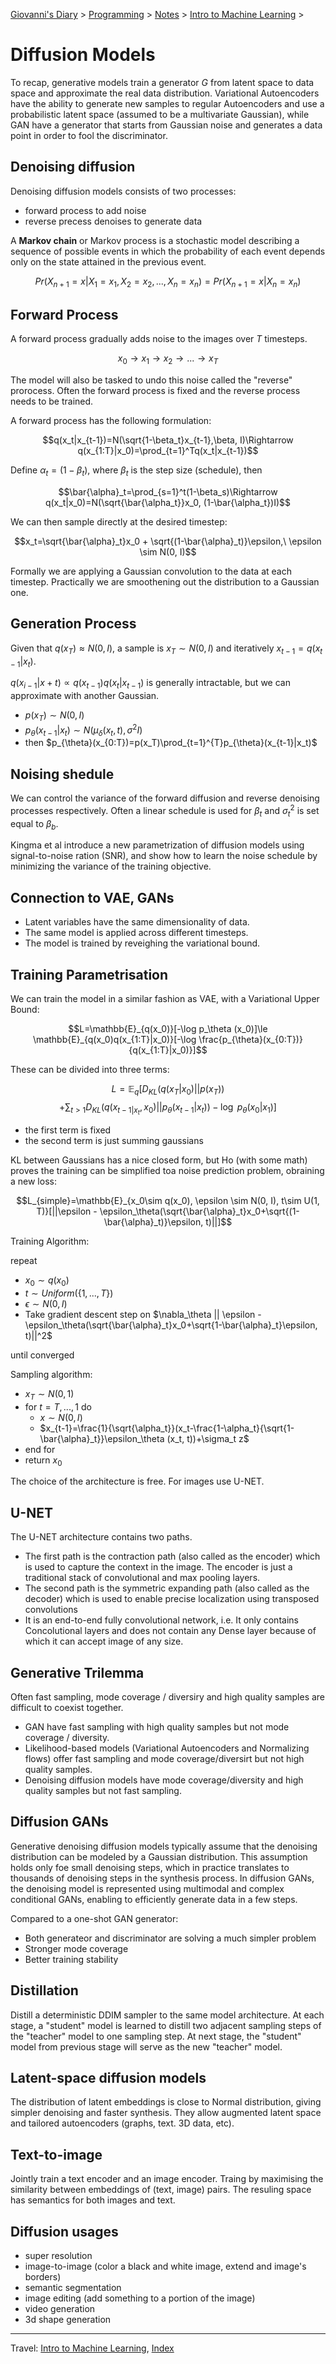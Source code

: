 #+startup: content indent

[[file:../../../index.org][Giovanni's Diary]] > [[file:../../programming.org][Programming]] > [[file:../notes.org][Notes]] > [[file:intro-to-machine-learning.org][Intro to Machine Learning]] >

* Diffusion Models
#+INDEX: Giovanni's Diary!Programming!Notes!Intro to Machine Learning!Diffusion Models


To recap, generative models train a generator $G$ from latent space to
data space and approximate the real data distribution. Variational
Autoencoders have the ability to generate new samples to regular
Autoencoders and use a probabilistic latent space (assumed to be a
multivariate Gaussian), while GAN have a generator that starts from
Gaussian noise and generates a data point in order to fool the
discriminator.

** Denoising diffusion

Denoising diffusion models consists of two processes:

- forward process to add noise
- reverse precess denoises to generate data

A **Markov chain** or Markov process is a stochastic model describing a
sequence of possible events in which the probability of each event
depends only on the state attained in the previous event.

$$Pr(X_{n+1}=x|X_1=x_1, X_2 = x_2, ..., X_n = x_n)=Pr(X_{n+1}=x|X_{n}=x_n)$$

** Forward Process

A forward process gradually adds noise to the images over $T$
timesteps.

$$x_0\rightarrow x_1 \rightarrow x_2 \rightarrow ... \rightarrow x_T$$

The model will also be tasked to undo this noise called the "reverse"
prorocess. Often the forward process is fixed and the reverse process
needs to be trained.

A forward process has the following formulation:

$$q(x_t|x_{t-1})=N(\sqrt{1-\beta_t}x_{t-1},\beta, I)\Rightarrow q(x_{1:T}|x_0)=\prod_{t=1}^Tq(x_t|x_{t-1})$$

Define $\alpha_t = (1-\beta_t)$, where $\beta_t$ is the step size
(schedule), then

$$\bar{\alpha}_t=\prod_{s=1}^t(1-\beta_s)\Rightarrow q(x_t|x_0)=N(\sqrt{\bar{\alpha_t}}x_0, (1-\bar{\alpha_t})I)$$

We can then sample directly at the desired timestep:

$$x_t=\sqrt{\bar{\alpha}_t}x_0 + \sqrt{(1-\bar{\alpha}_t)}\epsilon,\ \epsilon \sim N(0, I)$$

Formally we are applying a Gaussian convolution to the data at each
timestep. Practically we are smoothening out the distribution to a
Gaussian one.

** Generation Process

Given that $q(x_T)\approx N(0, I)$, a sample is $x_T\sim N(0, I)$ and
iteratively $x_{t-1}=q(x_{t-1}|x_t)$.

$q(x_{i-1}|x+t) \propto q(x_{t-1})q(x_t|x_{t-1})$ is generally intractable, but we can approximate with another Gaussian.

- $p(x_T)\sim N(0, I)$
- $p_{\theta}(x_{t-1}|x_t)\sim N(\mu_{\delta}(x_t, t), \sigma^2 I)$
- then $p_{\theta}(x_{0:T})=p(x_T)\prod_{t=1}^{T}p_{\theta}(x_{t-1}|x_t)$

** Noising shedule

We can control the variance of the forward diffusion and reverse
denoising processes respectively. Often a linear schedule is used for
$\beta_t$ and $\sigma^2_t$ is set equal to $\beta_b$.

Kingma et al introduce a new parametrization of diffusion models using
signal-to-noise ration (SNR), and show how to learn the noise schedule
by minimizing the variance of the training objective.

** Connection to VAE, GANs

- Latent variables have the same dimensionality of data.
- The same model is applied across different timesteps.
- The model is trained by reveighing the variational bound.

** Training Parametrisation

We can train the model in a similar fashion as VAE, with a Variational
Upper Bound:

$$L=\mathbb{E}_{q(x_0)}[-\log p_\theta (x_0)]\le \mathbb{E}_{q(x_0)q(x_{1:T}|x_0)}[-\log \frac{p_{\theta}(x_{0:T})}{q(x_{1:T}|x_0)}]$$

These can be divided into three terms:

$$L=\mathbb{E}_q[D_{KL}(q(x_T|x_0)||p(x_T))$$
$$+\sum_{t>1}D_{KL}(q(x_{t-1|x_t}, x_0)||p_{\theta}(x_{t-1}|x_t))-\log\ p_{\theta}(x_0|x_1)]$$

- the first term is fixed
- the second term is just summing gaussians

KL between Gaussians has a nice closed form, but Ho (with some math)
proves the training can be simplified toa noise prediction problem,
obraining a new loss:

$$L_{simple}=\mathbb{E}_{x_0\sim q(x_0), \epsilon \sim N(0, I), t\sim U(1, T)}[||\epsilon - \epsilon_\theta(\sqrt{\bar{\alpha}_t}x_0+\sqrt{(1-\bar{\alpha}_t)}\epsilon, t)||]$$

Training Algorithm:

repeat

- $x_0 \sim q(x_0)$
- $t \sim Uniform(\{ 1, ..., T \})$
- $\epsilon \sim N(0, I)$
- Take gradient descent step on $\nabla_\theta || \epsilon - \epsilon_\theta(\sqrt{\bar{\alpha}_t}x_0+\sqrt{1-\bar{\alpha}_t}\epsilon, t)||^2$

until converged

Sampling algorithm:

- $x_T \sim N(0, 1)$
- for $t=T, ..., 1$ do
	- $x\sim N(0, I)$
	- $x_{t-1}=\frac{1}{\sqrt{\alpha_t}}(x_t-\frac{1-\alpha_t}{\sqrt{1-\bar{\alpha}_t}}\epsilon_\theta (x_t, t))+\sigma_t z$

- end for
- return $x_0$

The choice of the architecture is free. For images use U-NET.

** U-NET

The U-NET architecture contains two paths.

- The first path is the contraction path (also called as the encoder)
  which is used to capture the context in the image. The encoder is
  just a traditional stack of convolutional and max pooling layers.
- The second path is the symmetric expanding path (also called as the
  decoder) which is used to enable precise localization using
  transposed convolutions
- It is an end-to-end fully convolutional network, i.e. It only
  contains Concolutional layers and does not contain any Dense layer
  because of which it can accept image of any size.

** Generative Trilemma

Often fast sampling, mode coverage / diversiry and high quality
samples are difficult to coexist together.

- GAN have fast sampling with high quality samples but not mode
  coverage / diversity.
- Likelihood-based models (Variational Autoencoders and Normalizing
  flows) offer fast sampling and mode coverage/diversirt but not high
  quality samples.
- Denoising diffusion models have mode coverage/diversity and high
  quality samples but not fast sampling.

** Diffusion GANs

Generative denoising diffusion models typically assume that the
denoising distribution can be modeled by a Gaussian distribution. This
assumption holds only foe small denoising steps, which in practice
translates to thousands of denoising steps in the synthesis
process. In diffusion GANs, the denoising model is represented using
multimodal and complex conditional GANs, enabling to efficiently
generate data in a few steps.

Compared to a one-shot GAN generator:

- Both generateor and discriminator are solving a much simpler problem
- Stronger mode coverage
- Better training stability

** Distillation

Distill a deterministic DDIM sampler to the same model
architecture. At each stage, a "student" model is learned to distill
two adjacent sampling steps of the "teacher" model to one sampling
step. At next stage, the "student" model from previous stage will
serve as the new "teacher" model.

** Latent-space diffusion models

The distribution of latent embeddings is close to Normal distribution,
giving simpler denoising and faster synthesis. They allow augmented
latent space and tailored autoencoders (graphs, text. 3D data, etc).

** Text-to-image

Jointly train a text encoder and an image encoder. Traing by
maximising the similarity between embeddings of (text, image)
pairs. The resuling space has semantics for both images and text.

** Diffusion usages

- super resolution
- image-to-image (color a black and white image, extend and image's
  borders)
- semantic segmentation
- image editing (add something to a portion of the image)
- video generation
- 3d shape generation

-----

Travel: [[file:intro-to-machine-learning.org][Intro to Machine Learning]], [[file:../../../theindex.org][Index]]
